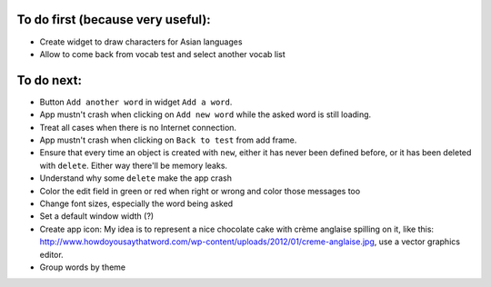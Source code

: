 To do first (because very useful):
==================================

* Create widget to draw characters for Asian languages
* Allow to come back from vocab test and select another vocab list


To do next:
===========

* Button ``Add another word`` in widget ``Add a word``.
* App mustn't crash when clicking on ``Add new word`` while the asked word is still loading.
* Treat all cases when there is no Internet connection.
* App mustn't crash when clicking on ``Back to test`` from add frame.
* Ensure that every time an object is created with ``new``, either it has never been defined before, or it has been deleted with ``delete``. Either way there'll be memory leaks.
* Understand why some ``delete`` make the app crash
* Color the edit field in green or red when right or wrong and color those messages too
* Change font sizes, especially the word being asked
* Set a default window width (?)
* Create app icon: My idea is to represent a nice chocolate cake with crème anglaise spilling on it, like this: 
  http://www.howdoyousaythatword.com/wp-content/uploads/2012/01/creme-anglaise.jpg, use a vector graphics editor.
* Group words by theme

